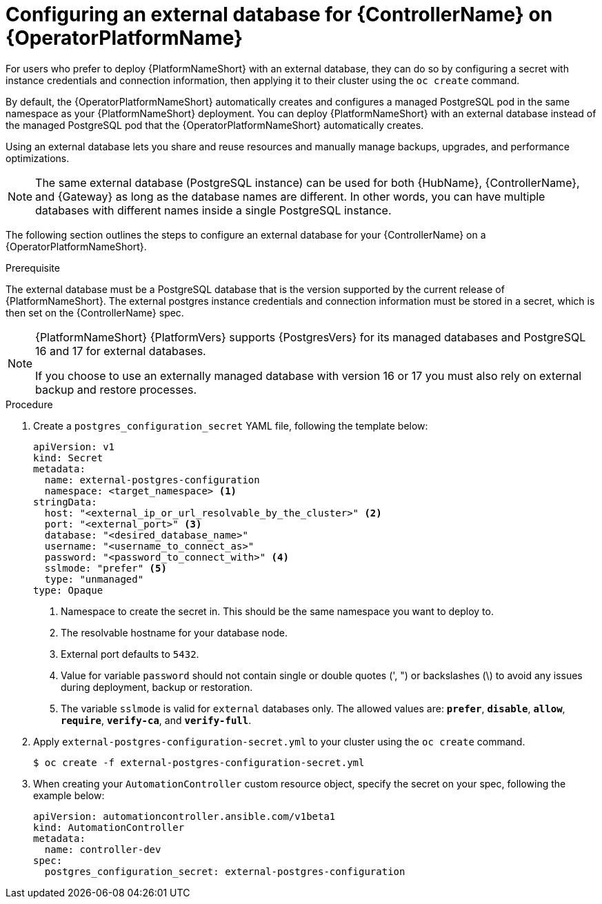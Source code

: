 :_mod-docs-content-type: PROCEDURE


[id="proc-operator-external-db-controller"]

= Configuring an external database for {ControllerName} on {OperatorPlatformName}

[role="_abstract"]
For users who prefer to deploy {PlatformNameShort} with an external database, they can do so by configuring a secret with instance credentials and connection information, then applying it to their cluster using the `oc create` command.

By default, the {OperatorPlatformNameShort} automatically creates and configures a managed PostgreSQL pod in the same namespace as your {PlatformNameShort} deployment. You can deploy {PlatformNameShort} with an external database instead of the managed PostgreSQL pod that the {OperatorPlatformNameShort} automatically creates.

Using an external database lets you share and reuse resources and manually manage backups, upgrades, and performance optimizations.

[NOTE]
====
The same external database (PostgreSQL instance) can be used for both {HubName}, {ControllerName}, and {Gateway} as long as the database names are different. In other words, you can have multiple databases with different names inside a single PostgreSQL instance.
====

The following section outlines the steps to configure an external database for your {ControllerName} on a {OperatorPlatformNameShort}.

.Prerequisite
The external database must be a PostgreSQL database that is the version supported by the current release of {PlatformNameShort}. The external postgres instance credentials and connection information must be stored in a secret, which is then set on the {ControllerName} spec.

[NOTE]
====
{PlatformNameShort} {PlatformVers} supports {PostgresVers} for its managed databases and PostgreSQL 16 and 17 for external databases.

If you choose to use an externally managed database with version 16 or 17 you must also rely on external backup and restore processes.
====

.Procedure

. Create a `postgres_configuration_secret` YAML file, following the template below:
+
----
apiVersion: v1
kind: Secret
metadata:
  name: external-postgres-configuration
  namespace: <target_namespace> <1>
stringData:
  host: "<external_ip_or_url_resolvable_by_the_cluster>" <2>
  port: "<external_port>" <3>
  database: "<desired_database_name>"
  username: "<username_to_connect_as>"
  password: "<password_to_connect_with>" <4>
  sslmode: "prefer" <5>
  type: "unmanaged"
type: Opaque
----
<1> Namespace to create the secret in. This should be the same namespace you want to deploy to.
<2> The resolvable hostname for your database node.
<3> External port defaults to `5432`.
<4> Value for variable `password` should not contain single or double quotes (', ") or backslashes (\) to avoid any issues during deployment, backup or restoration.
<5> The variable `sslmode` is valid for `external` databases only. The allowed values are: `*prefer*`, `*disable*`, `*allow*`, `*require*`, `*verify-ca*`, and `*verify-full*`.
. Apply `external-postgres-configuration-secret.yml` to your cluster using the `oc create` command.
+
----
$ oc create -f external-postgres-configuration-secret.yml
----
. When creating your `AutomationController` custom resource object, specify the secret on your spec, following the example below:
+
----
apiVersion: automationcontroller.ansible.com/v1beta1
kind: AutomationController
metadata:
  name: controller-dev
spec:
  postgres_configuration_secret: external-postgres-configuration
----
